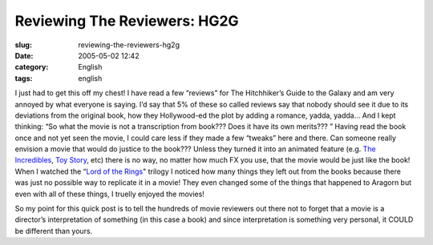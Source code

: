 Reviewing The Reviewers: HG2G
#############################
:slug: reviewing-the-reviewers-hg2g
:date: 2005-05-02 12:42
:category: English
:tags: english

I just had to get this off my chest! I have read a few “reviews” for The
Hitchhiker’s Guide to the Galaxy and am very annoyed by what everyone is
saying. I’d say that 5% of these so called reviews say that nobody
should see it due to its deviations from the original book, how they
Hollywood-ed the plot by adding a romance, yadda, yadda… And I kept
thinking: “So what the movie is not a transcription from book??? Does it
have its own merits??? ” Having read the book once and not yet seen the
movie, I could care less if they made a few “tweaks” here and there. Can
someone really envision a movie that would do justice to the book???
Unless they turned it into an animated feature (e.g. `The
Incredibles <http://www.imdb.com/title/tt0317705/>`__, `Toy
Story <http://www.imdb.com/title/tt0114709/>`__, etc) there is no way,
no matter how much FX you use, that the movie would be just like the
book! When I watched the “\ `Lord of the
Rings <http://www.imdb.com/title/tt0120737/>`__" trilogy I noticed how
many things they left out from the books because there was just no
possible way to replicate it in a movie! They even changed some of the
things that happened to Aragorn but even with all of these things, I
truelly enjoyed the movies!

So my point for this quick post is to tell the hundreds of movie
reviewers out there not to forget that a movie is a director’s
interpretation of something (in this case a book) and since
interpretation is something very personal, it COULD be different than
yours.
